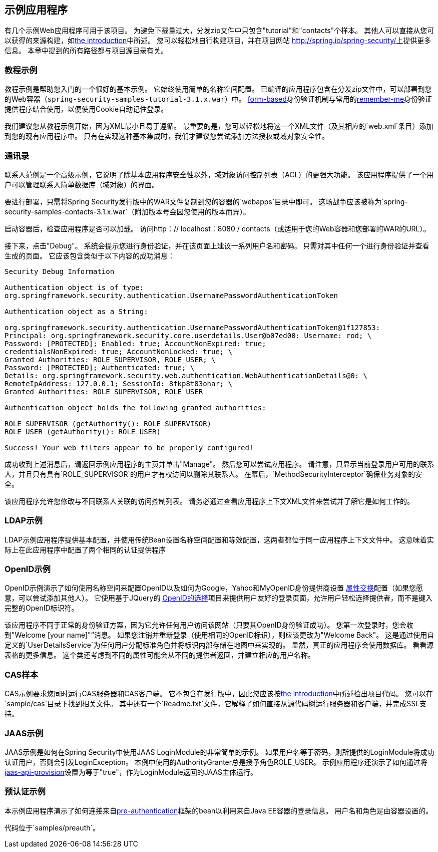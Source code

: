 

[[sample-apps]]
== 示例应用程序
有几个示例Web应用程序可用于该项目。
为避免下载量过大，分发zip文件中只包含"tutorial"和"contacts"个样本。
其他人可以直接从您可以获得的来源构建，如<<get-source,the introduction>>中所述。
您可以轻松地自行构建项目，并在项目网站 http://spring.io/spring-security/[http://spring.io/spring-security/]上提供更多信息。
本章中提到的所有路径都与项目源目录有关。


[[tutorial-sample]]
=== 教程示例
教程示例是帮助您入门的一个很好的基本示例。
它始终使用简单的名称空间配置。
已编译的应用程序包含在分发zip文件中，可以部署到您的Web容器（`spring-security-samples-tutorial-3.1.x.war`）中。
<<ns-form-and-basic,form-based>>身份验证机制与常用的<<remember-me,remember-me>>身份验证提供程序结合使用，以便使用Cookie自动记住登录。

我们建议您从教程示例开始，因为XML最小且易于遵循。
最重要的是，您可以轻松地将这一个XML文件（及其相应的`web.xml`条目）添加到您的现有应用程序中。
只有在实现这种基本集成时，我们才建议您尝试添加方法授权或域对象安全性。


[[contacts-sample]]
=== 通讯录
联系人范例是一个高级示例，它说明了除基本应用程序安全性以外，域对象访问控制列表（ACL）的更强大功能。
该应用程序提供了一个用户可以管理联系人简单数据库（域对象）的界面。

要进行部署，只需将Spring Security发行版中的WAR文件复制到您的容器的`webapps`目录中即可。
这场战争应该被称为`spring-security-samples-contacts-3.1.x.war`（附加版本号会因您使用的版本而异）。

启动容器后，检查应用程序是否可以加载。
访问http：// localhost：8080 / contacts（或适用于您的Web容器和您部署的WAR的URL）。

接下来，点击"Debug"。
系统会提示您进行身份验证，并在该页面上建议一系列用户名和密码。
只需对其中任何一个进行身份验证并查看生成的页面。
它应该包含类似于以下内容的成功消息：
----

Security Debug Information

Authentication object is of type:
org.springframework.security.authentication.UsernamePasswordAuthenticationToken

Authentication object as a String:

org.springframework.security.authentication.UsernamePasswordAuthenticationToken@1f127853:
Principal: org.springframework.security.core.userdetails.User@b07ed00: Username: rod; \
Password: [PROTECTED]; Enabled: true; AccountNonExpired: true;
credentialsNonExpired: true; AccountNonLocked: true; \
Granted Authorities: ROLE_SUPERVISOR, ROLE_USER; \
Password: [PROTECTED]; Authenticated: true; \
Details: org.springframework.security.web.authentication.WebAuthenticationDetails@0: \
RemoteIpAddress: 127.0.0.1; SessionId: 8fkp8t83ohar; \
Granted Authorities: ROLE_SUPERVISOR, ROLE_USER

Authentication object holds the following granted authorities:

ROLE_SUPERVISOR (getAuthority(): ROLE_SUPERVISOR)
ROLE_USER (getAuthority(): ROLE_USER)

Success! Your web filters appear to be properly configured!

----


成功收到上述消息后，请返回示例应用程序的主页并单击"Manage"。
然后您可以尝试应用程序。
请注意，只显示当前登录用户可用的联系人，并且只有具有`ROLE_SUPERVISOR`的用户才有权访问以删除其联系人。
在幕后，`MethodSecurityInterceptor`确保业务对象的安全。

该应用程序允许您修改与不同联系人关联的访问控制列表。
请务必通过查看应用程序上下文XML文件来尝试并了解它是如何工作的。


[[ldap-sample]]
===  LDAP示例
LDAP示例应用程序提供基本配置，并使用传统Bean设置名称空间配置和等效配置，这两者都位于同一应用程序上下文文件中。
这意味着实际上在此应用程序中配置了两个相同的认证提供程序


[[openid-sample]]
===  OpenID示例
OpenID示例演示了如何使用名称空间来配置OpenID以及如何为Google，Yahoo和MyOpenID身份提供商设置 http://openid.net/specs/openid-attribute-exchange-1_0.html[属性交换]配置（如果您愿意，可以尝试添加其他人）。
它使用基于JQuery的 http://code.google.com/p/openid-selector/[OpenID的选择]项目来提供用户友好的登录页面，允许用户轻松选择提供者，而不是键入完整的OpenID标识符。

该应用程序不同于正常的身份验证方案，因为它允许任何用户访问该网站（只要其OpenID身份验证成功）。
您第一次登录时，您会收到"Welcome [your name]"“消息。
如果您注销并重新登录（使用相同的OpenID标识），则应该更改为"Welcome Back"。
这是通过使用自定义的`UserDetailsService`为任何用户分配标准角色并将标识内部存储在地图中来实现的。
显然，真正的应用程序会使用数据库。
看看源表格的更多信息。
这个类还考虑到不同的属性可能会从不同的提供者返回，并建立相应的用户名称。


[[cas-sample]]
===  CAS样本
CAS示例要求您同时运行CAS服务器和CAS客户端。
它不包含在发行版中，因此您应该按<<get-source,the introduction>>中所述检出项目代码。
您可以在`sample/cas`目录下找到相关文件。
其中还有一个`Readme.txt`文件，它解释了如何直接从源代码树运行服务器和客户端，并完成SSL支持。


[[jaas-sample]]
===  JAAS示例
JAAS示例是如何在Spring Security中使用JAAS LoginModule的非常简单的示例。
如果用户名等于密码，则所提供的LoginModule将成功认证用户，否则会引发LoginException。
本例中使用的AuthorityGranter总是授予角色ROLE_USER。
示例应用程序还演示了如何通过将<<nsa-http-jaas-api-provision,jaas-api-provision>>设置为等于"true"，作为LoginModule返回的JAAS主体运行。


[[preauth-sample]]
=== 预认证示例
本示例应用程序演示了如何连接来自<<preauth,pre-authentication>>框架的bean以利用来自Java EE容器的登录信息。
用户名和角色是由容器设置的。

代码位于`samples/preauth`。

